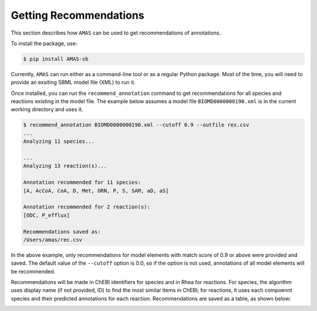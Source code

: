 

Getting Recommendations
=======================


This section describes how ``AMAS`` can be used to get recommendations of annotations. 

To install the package, use:

.. code-block:: console

   $ pip install AMAS-sb

Currently, ``AMAS`` can run either as a command-line tool or as a regular Python package. Most of the time, you will need to provide an exsiting SBML model file (XML) to run it. 

Once installed, you can run the ``recommend_annotation`` command to get recommendations for all species and reactions existing in the model file. The example below assumes a model file ``BIOMD0000000190.xml`` is in the current working directory and uses it. 

.. code-block:: console
 
   $ recommend_annotation BIOMD0000000190.xml --cutoff 0.9 --outfile res.csv
   ...
   Analyzing 11 species...

   ...
   Analyzing 13 reaction(s)...

   Annotation recommended for 11 species:
   [A, AcCoA, CoA, D, Met, ORN, P, S, SAM, aD, aS]

   Annotation recommended for 2 reaction(s):
   [ODC, P_efflux]
  
   Recommendations saved as:
   /Users/amas/rec.csv


In the above example, only recommendations for model elements with match score of 0.9 or above were provided and saved. The default value of the ``--cutoff`` option is 0.0, so if the option is not used, annotations of all model elements will be recommended. 

Recommendations will be made in ChEBI identifiers for species and in Rhea for reactions. For species, the algorithm uses display name (if not provided, ID) to find the most similar items in ChEBI; for reactions, it uses each compoennt species and their predicted annotations for each reaction. Recommendations are saved as a table, as shown below: 

.. image:: images/res_csv.png
  :width: 400

